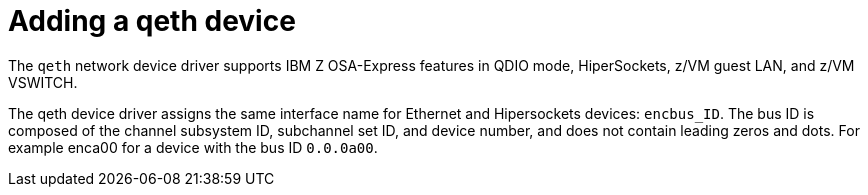 [id="adding-a-qeth-device_{context}"]
= Adding a qeth device

The `qeth` network device driver supports IBM{nbsp}Z OSA-Express features in QDIO mode, HiperSockets, z/VM guest LAN, and z/VM VSWITCH.

The qeth device driver assigns the same interface name for Ethernet and Hipersockets devices: `encbus_ID`. The bus ID is composed of the channel subsystem ID, subchannel set ID, and device number, and does not contain leading zeros and dots. For example enca00 for a device with the bus ID `0.0.0a00`.

//this is not specfically a concept, but rather a description of functionality.
